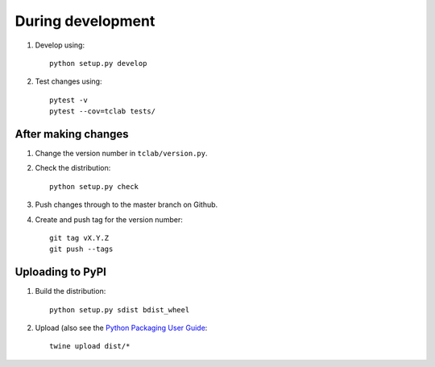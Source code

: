 During development
==================

1. Develop using::

    python setup.py develop
    
2. Test changes using::

    pytest -v
    pytest --cov=tclab tests/


After making changes
--------------------
	
1. Change the version number in ``tclab/version.py``.
2. Check the distribution::

    python setup.py check
    
3. Push changes through to the master branch on Github.
4. Create and push tag for the version number::

    git tag vX.Y.Z
    git push --tags


Uploading to PyPI
-----------------

1. Build the distribution::

    python setup.py sdist bdist_wheel

2. Upload (also see the `Python Packaging User Guide <https://packaging.python.org/tutorials/distributing-packages/#uploading-your-project-to-pypi>`__::

    twine upload dist/*

